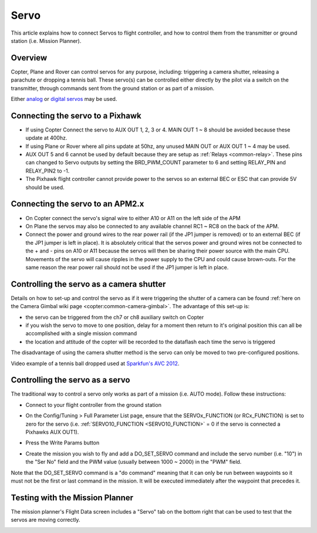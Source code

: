 .. _common-servo:

=====
Servo
=====

This article explains how to connect Servos to flight controller, and how to control them from the transmitter or ground station (i.e. Mission Planner).

Overview
========

Copter, Plane and Rover can control servos for any purpose, including:
triggering a camera shutter, releasing a parachute or dropping a tennis
ball.  These servo(s) can be controlled either directly by the pilot via
a switch on the transmitter, through commands sent from the ground
station or as part of a mission.

Either
`analog <http://www.amazon.com/Hitec-31055S-HS-55-Economy-Universal/dp/B0006O3WNW>`__
or `digital servos <http://www.amazon.com/Hitec-RCD-35076S-HS-A5076HB-Digital/dp/B003RXHMNK>`__
may be used.

Connecting the servo to a Pixhawk
=================================

.. image:: ../../../images/Servo_Pixhawk.jpg
    :target: ../_images/Servo_Pixhawk.jpg

-  If using Copter Connect the servo to AUX OUT 1, 2, 3 or 4.  MAIN OUT
   1 ~ 8 should be avoided because these update at 400hz.
-  If using Plane or Rover where all pins update at 50hz, any unused
   MAIN OUT or AUX OUT 1 ~ 4 may be used.
-  AUX OUT 5 and 6 cannot be used by default because they are setup as
   :ref:`Relays <common-relay>`.  These pins can changed to Servo
   outputs by setting the BRD_PWM_COUNT parameter to 6 and setting
   RELAY_PIN and RELAY_PIN2 to -1.
-  The Pixhawk flight controller cannot provide power to the servos so
   an external BEC or ESC that can provide 5V should be used.

Connecting the servo to an APM2.x
=================================

.. image:: ../../../images/OptionalHardware_Servo.jpg
    :target: ../_images/OptionalHardware_Servo.jpg

-  On Copter connect the servo's signal wire to either A10 or A11 on the
   left side of the APM
-  On Plane the servos may also be connected to any available channel
   RC1 ~ RC8 on the back of the APM.
-  Connect the power and ground wires to the rear power rail (if the JP1
   jumper is removed) or to an external BEC (if the JP1 jumper is left
   in place).  It is absolutely critical that the servos power and
   ground wires not be connected to the + and - pins on A10 or A11
   because the servos will then be sharing their power source with the
   main CPU.  Movements of the servo will cause ripples in the power
   supply to the CPU and could cause brown-outs. For the same reason the
   rear power rail should not be used if the JP1 jumper is left in
   place.

Controlling the servo as a camera shutter
=========================================

Details on how to set-up and control the servo as if it were triggering
the shutter of a camera can be found  :ref:`here on the Camera Gimbal wiki page <copter:common-camera-gimbal>`.  The 
advantage of this set-up is:

-  the servo can be triggered from the ch7 or ch8 auxiliary switch on
   Copter
-  if you wish the servo to move to one position, delay for a moment
   then return to it's original position this can all be accomplished
   with a single mission command
-  the location and attitude of the copter will be recorded to the
   dataflash each time the servo is triggered

The disadvantage of using the camera shutter method is the servo can
only be moved to two pre-configured positions.

Video example of a tennis ball dropped used at `Sparkfun's AVC 2012 <https://www.youtube.com/watch?v=C_vwC1r3k2g>`__.

..  youtube:: AG9OwXj4Ev4
    :width: 100%

Controlling the servo as a servo
================================

The traditional way to control a servo only works as part of a mission
(i.e. AUTO mode).  Follow these instructions:

-  Connect to your flight controller from the ground station
-  On the Config/Tuning > Full Parameter List page, ensure that the SERVOx_FUNCTION (or RCx_FUNCTION) is set to zero for the servo (i.e. :ref:`SERVO10_FUNCTION <SERVO10_FUNCTION>` = 0 if the servo is connected a Pixhawks AUX OUT1).
-  Press the Write Params button

   .. image:: ../../../images/MissionPlanner_ServoSetup.jpg
       :target: ../_images/MissionPlanner_ServoSetup.jpg

-  Create the mission you wish to fly and add a DO_SET_SERVO command
   and include the servo number (i.e. "10") in the "Ser No" field and
   the PWM value (usually between 1000 ~ 2000) in the "PWM" field.

   .. image:: ../../../images/mp_move_servo.jpg
       :target: ../_images/mp_move_servo.jpg

Note that the DO_SET_SERVO command is a "do command" meaning that it
can only be run between waypoints so it must not be the first or last
command in the mission.  It will be executed immediately after the
waypoint that precedes it.

Testing with the Mission Planner
================================

The mission planner's Flight Data screen includes a "Servo" tab on the
bottom right that can be used to test that the servos are moving
correctly.

.. image:: ../../../images/Servo_TestingWithMP.jpg
    :target: ../_images/Servo_TestingWithMP.jpg
